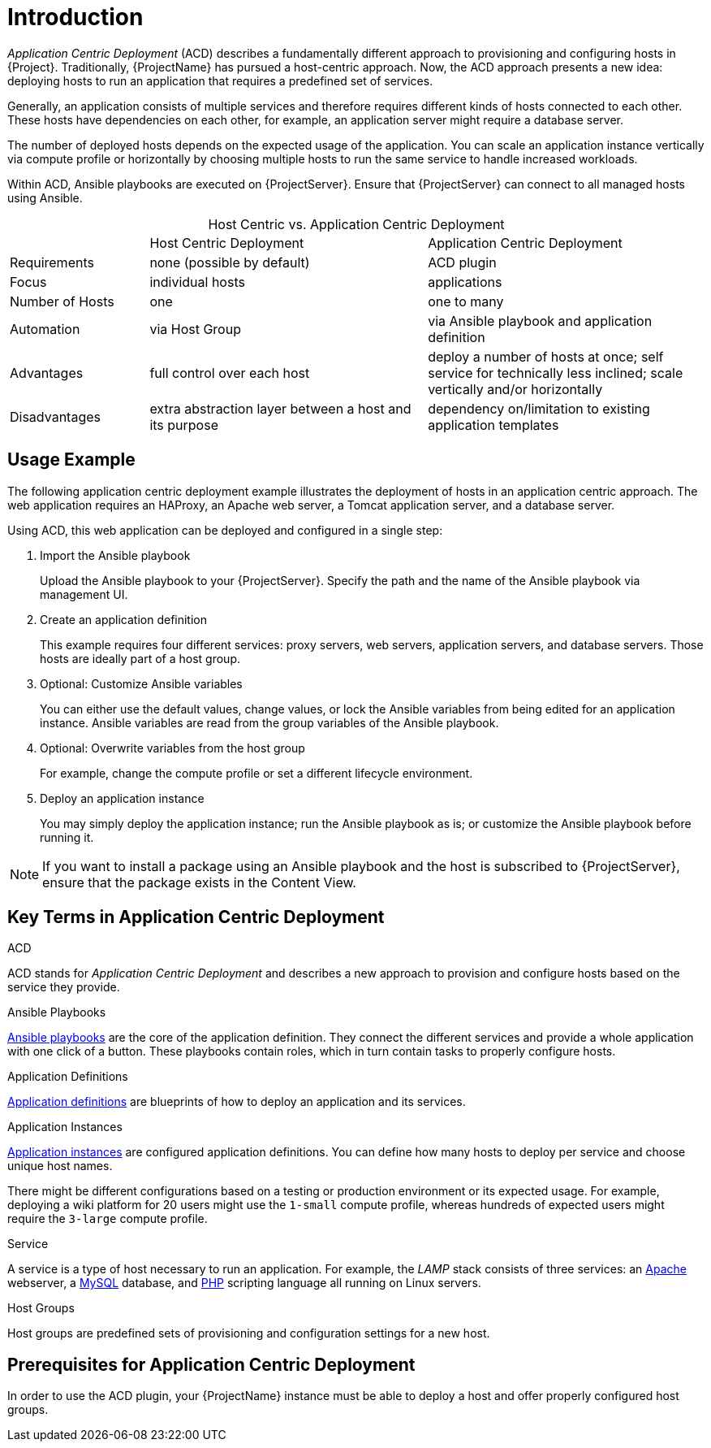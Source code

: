 [id="{context}_introduction"]
= Introduction

_Application Centric Deployment_ (ACD) describes a fundamentally different approach to provisioning and configuring hosts in {Project}.
Traditionally, {ProjectName} has pursued a host-centric approach.
Now, the ACD approach presents a new idea: deploying hosts to run an application that requires a predefined set of services.

Generally, an application consists of multiple services and therefore requires different kinds of hosts connected to each other.
These hosts have dependencies on each other, for example, an application server might require a database server.

The number of deployed hosts depends on the expected usage of the application.
You can scale an application instance vertically via compute profile or horizontally by choosing multiple hosts to run the same service to handle increased workloads.

Within ACD, Ansible playbooks are executed on {ProjectServer}.
Ensure that {ProjectServer} can connect to all managed hosts using Ansible.

.Host Centric vs. Application Centric Deployment
[caption=]
[cols="20%,40%,40%"]
|===
|
|Host Centric Deployment
|Application Centric Deployment

|Requirements
|none (possible by default)
|ACD plugin

|Focus
|individual hosts
|applications

|Number of Hosts
|one
|one to many

|Automation
|via Host Group
|via Ansible playbook and application definition

|Advantages
|full control over each host
|deploy a number of hosts at once; self service for technically less inclined; scale vertically and/or horizontally

|Disadvantages
|extra abstraction layer between a host and its purpose
|dependency on/limitation to existing application templates
|===

[id="{context}_usage_example"]
== Usage Example

The following application centric deployment example illustrates the deployment of hosts in an application centric approach.
The web application requires an HAProxy, an Apache web server, a Tomcat application server, and a database server.

Using ACD, this web application can be deployed and configured in a single step:

. Import the Ansible playbook
+
Upload the Ansible playbook to your {ProjectServer}.
Specify the path and the name of the Ansible playbook via management UI.
. Create an application definition
+
This example requires four different services: proxy servers, web servers, application servers, and database servers.
Those hosts are ideally part of a host group.
. Optional: Customize Ansible variables
+
You can either use the default values, change values, or lock the Ansible variables from being edited for an application instance.
Ansible variables are read from the group variables of the Ansible playbook.
. Optional: Overwrite variables from the host group
+
For example, change the compute profile or set a different lifecycle environment.
. Deploy an application instance
+
You may simply deploy the application instance; run the Ansible playbook as is; or customize the Ansible playbook before running it.

[NOTE]
====
If you want to install a package using an Ansible playbook and the host is subscribed to {ProjectServer}, ensure that the package exists in the Content View.
====

[id="{context}_key_terms"]
== Key Terms in Application Centric Deployment

.ACD
ACD stands for _Application_ _Centric_ _Deployment_ and describes a new approach to provision and configure hosts based on the service they provide.

.Ansible Playbooks
xref:{context}_ansible_playbooks[Ansible playbooks] are the core of the application definition.
They connect the different services and provide a whole application with one click of a button.
These playbooks contain roles, which in turn contain tasks to properly configure hosts.

.Application Definitions
xref:{context}_application_definitions[Application definitions] are blueprints of how to deploy an application and its services.

.Application Instances
xref:{context}_application_instances[Application instances] are configured application definitions.
You can define how many hosts to deploy per service and choose unique host names.

There might be different configurations based on a testing or production environment or its expected usage.
For example, deploying a wiki platform for 20 users might use the `1-small` compute profile, whereas hundreds of expected users might require the `3-large` compute profile.

.Service
A service is a type of host necessary to run an application.
For example, the _LAMP_ stack consists of three services: an https://httpd.apache.org/[Apache] webserver, a https://www.mysql.com/[MySQL] database, and https://www.php.net/[PHP] scripting language all running on Linux servers.

.Host Groups
Host groups are predefined sets of provisioning and configuration settings for a new host.
ifdef::foreman-el,foreman-deb,katello,satellite[]
For more information, see {ManagingHostsDocURL}creating-a-host-group[Creating a Host Group].
endif::[]

[id="{context}_prerequisites"]
== Prerequisites for Application Centric Deployment

In order to use the ACD plugin, your {ProjectName} instance must be able to deploy a host and offer properly configured host groups.
ifdef::foreman-el,foreman-deb,katello[]
Refer to the https://docs.theforeman.org/[Foreman and Katello documentation] for more information.
endif::[]
